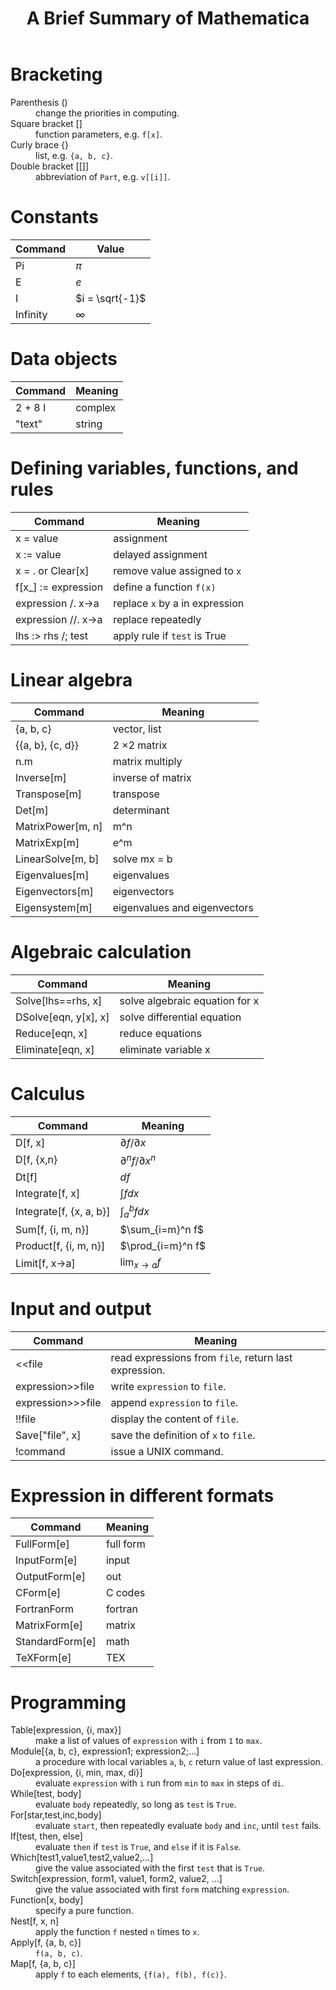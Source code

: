 #+TITLE: A Brief Summary of Mathematica
#+OPTIONS: ^:nil

* Bracketing
- Parenthesis () :: change the priorities in computing.
- Square bracket [] :: function parameters, e.g. =f[x]=.
- Curly brace {} :: list, e.g. ={a, b, c}=.
- Double bracket [[]] :: abbreviation of =Part=, e.g. =v[[i]]=.
* Constants
| Command  | Value           |
|----------+-----------------|
| Pi       | $\pi$           |
| E        | $e$             |
| I        | $i = \sqrt{-1}$ |
| Infinity | $\infty$        |
* Data objects
| Command | Meaning |
|---------+---------|
| 2 + 8 I | complex |
| "text"  | string  |
* Defining variables, functions, and rules
| Command   | Meaning                        |
|---------------------+--------------------------------|
| x = value           | assignment                     |
| x := value          | delayed assignment             |
| x = . or Clear[x]   | remove value assigned to =x=   |
| f[x_] := expression  | define a function =f(x)=       |
| expression /. x->a  | replace =x= by a in expression |
| expression //. x->a | replace repeatedly             |
| lhs :> rhs /; test  | apply rule if =test= is True   |
* Linear algebra
| Command           | Meaning             |
|-------------------+---------------------|
| {a, b, c}         | vector, list        |
| {{a, b}, {c, d}}  | 2 \times 2 matrix   |
| n.m               | matrix multiply     |
| Inverse[m]        | inverse of matrix   |
| Transpose[m]      | transpose           |
| Det[m]            | determinant         |
| MatrixPower[m, n] | m^n                 |
| MatrixExp[m]      | e^m                 |
| LinearSolve[m, b] | solve mx = b        |
| Eigenvalues[m]    | eigenvalues         |
| Eigenvectors[m]   | eigenvectors        |
| Eigensystem[m]    | eigenvalues and eigenvectors |
* Algebraic calculation
| Command              | Meaning                          |
|----------------------+----------------------------------|
| Solve[lhs==rhs, x]   | solve algebraic equation for x   |
| DSolve[eqn, y[x], x] | solve differential equation      |
| Reduce[eqn, x]       | reduce equations                 |
| Eliminate[eqn, x]    | eliminate variable x             |
* Calculus
| Command                 | Meaning                   |
|-------------------------+---------------------------|
| D[f, x]                 | $\partial f/\partial x$   |
| D[f, {x,n}              | $\partial^n f/\partial x^n$ |
| Dt[f]                   | $df$                      |
| Integrate[f, x]         | $\int fdx$                |
| Integrate[f, {x, a, b}] | $\int_a^b f dx$           |
| Sum[f, {i, m, n}]       | $\sum_{i=m}^n f$          |
| Product[f, {i, m, n}]   | $\prod_{i=m}^n f$         |
| Limit[f, x->a]          | $\lim_{x\to a} f$         |
* Input and output
| Command           | Meaning                                               |
|-------------------+-------------------------------------------------------|
| <<file            | read expressions from =file=, return last expression. |
| expression>>file  | write =expression= to =file=.                         |
| expression>>>file | append =expression= to =file=.                        |
| !!file            | display the content of =file=.                        |
| Save["file", x]   | save the definition of =x= to =file=.                 |
| !command          | issue a UNIX command.                                 |
* Expression in different formats
| Command         | Meaning   |
|-----------------+-----------|
| FullForm[e]     | full form |
| InputForm[e]    | input     |
| OutputForm[e]   | out       |
| CForm[e]        | C codes   |
| FortranForm     | fortran   |
| MatrixForm[e]   | matrix    |
| StandardForm[e] | math      |
| TeXForm[e]      | TEX       |
* Programming
- Table[expression, {i, max}] :: make a list of values of =expression= with =i= from =1= to =max=.
- Module[{a, b, c}, expression1; expression2;...] :: a procedure with local variables =a=, =b=, =c= return value of last expression.
- Do[expression, {i, min, max, di}] :: evaluate =expression= with =i= run from =min= to =max= in steps of =di=.
- While[test, body] :: evaluate =body= repeatedly, so long as =test= is =True=.
- For[star,test,inc,body] :: evaluate =start=, then repeatedly evaluate =body= and =inc=, until =test= fails.
- If[test, then, else] :: evaluate =then= if =test= is =True=, and =else= if it is =False=.
- Which[test1,value1,test2,value2,...] :: give the value associated with the first =test= that is =True=.
- Switch[expression, form1, value1, form2, value2, ...] :: give the value associated with first =form= matching =expression=.
- Function[x, body] :: specify a pure function.
- Nest[f, x, n] :: apply the function =f= nested =n= times to =x=.
- Apply[f, {a, b, c}] :: =f(a, b, c)=.
- Map[f, {a, b, c}] :: apply =f= to each elements, ={f(a), f(b), f(c)}=.
